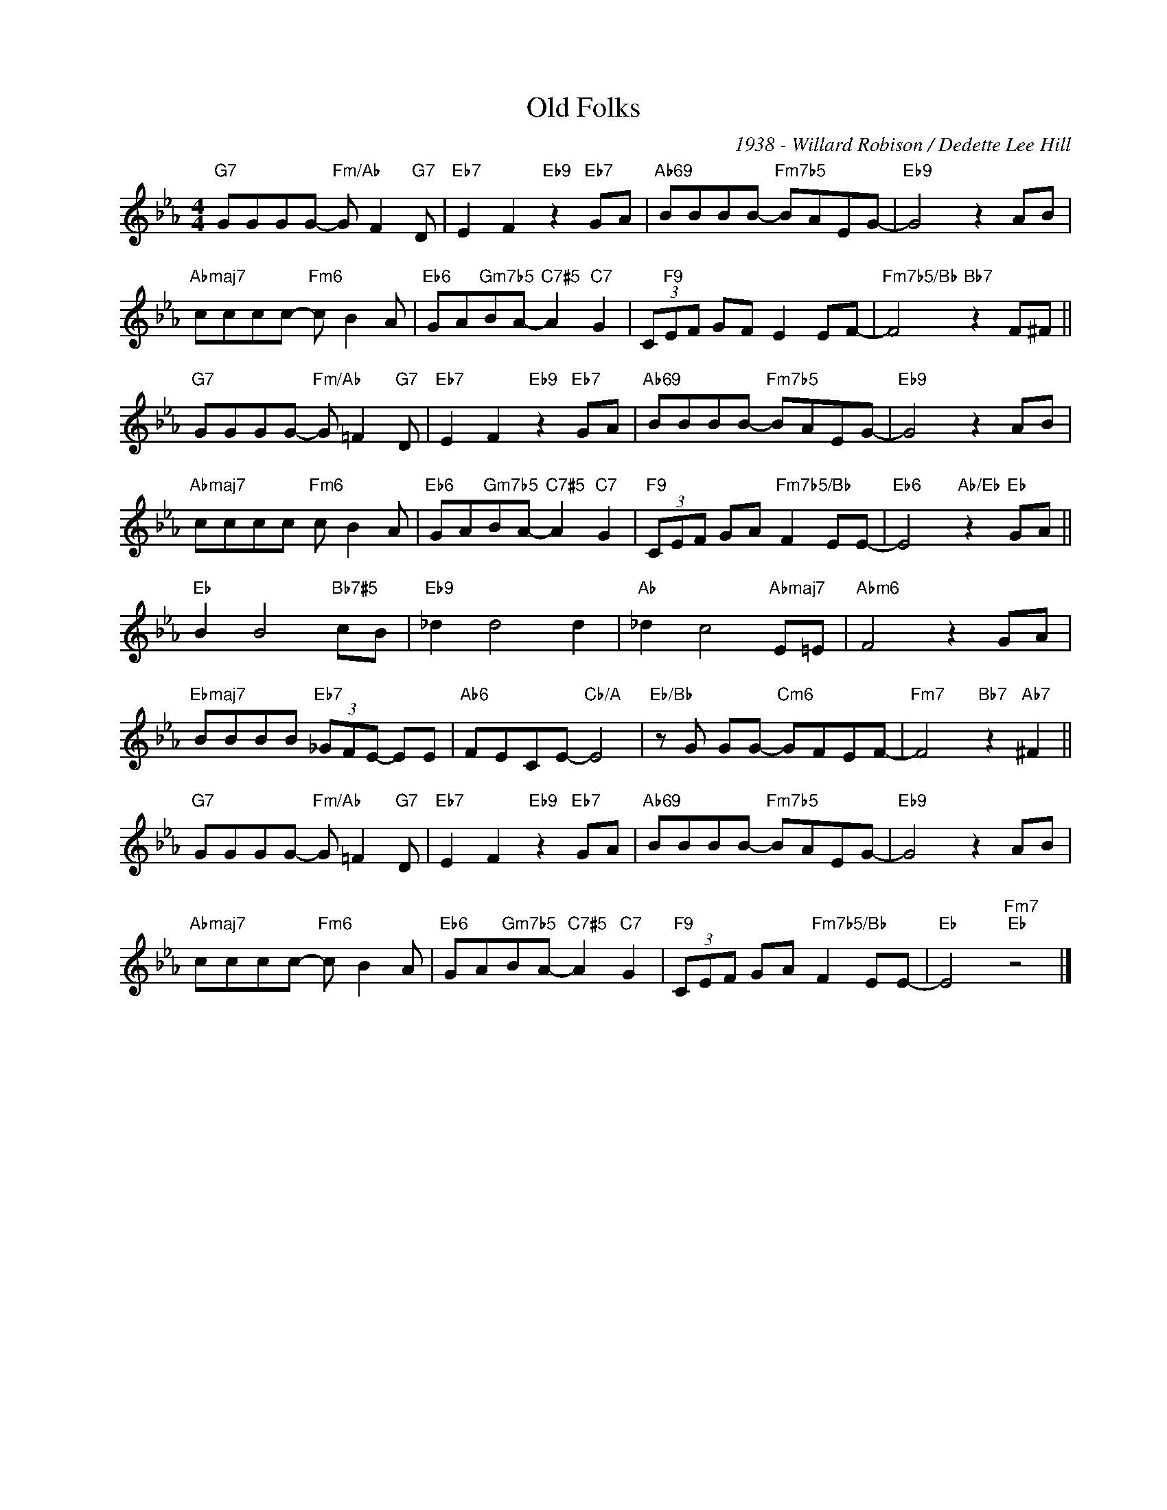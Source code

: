 X:1
T:Old Folks
C:1938 - Willard Robison / Dedette Lee Hill
Z:Copyright Â© www.realbook.site
L:1/8
M:4/4
I:linebreak $
K:Eb
V:1 treble nm=" " snm=" "
V:1
"G7" GGGG-"Fm/Ab" G F2"G7" D |"Eb7" E2 F2"Eb9" z2"Eb7" GA |"Ab69" BBBB-"Fm7b5" BAEG- | %3
"Eb9" G4 z2 AB |$"Abmaj7" cccc-"Fm6" c B2 A |"Eb6" GA"Gm7b5"BA-"C7#5" A2"C7" G2 | %6
 (3C"F9"EF GF E2 EF- |"Fm7b5/Bb" F4"Bb7" z2 F^F ||$"G7" GGGG-"Fm/Ab" G =F2"G7" D | %9
"Eb7" E2 F2"Eb9" z2"Eb7" GA |"Ab69" BBBB-"Fm7b5" BAEG- |"Eb9" G4 z2 AB |$ %12
"Abmaj7" cccc"Fm6" c B2 A |"Eb6" GA"Gm7b5"BA-"C7#5" A2"C7" G2 |"F9" (3CEF GA"Fm7b5/Bb" F2 EE- | %15
"Eb6" E4"Ab/Eb" z2"Eb" GA ||$"Eb" B2 B4"Bb7#5" cB |"Eb9" _d2 d4 d2 |"Ab" _d2 c4"Abmaj7" E=E | %19
"Abm6" F4 z2 GA |$"Ebmaj7" BBBB"Eb7" (3_GFE- EE |"Ab6" FECE-"Cb/A" E4 |"Eb/Bb" z G GG-"Cm6" GFEF- | %23
"Fm7" F4"Bb7" z2"Ab7" ^F2 ||$"G7" GGGG-"Fm/Ab" G =F2"G7" D |"Eb7" E2 F2"Eb9" z2"Eb7" GA | %26
"Ab69" BBBB-"Fm7b5" BAEG- |"Eb9" G4 z2 AB |$"Abmaj7" cccc-"Fm6" c B2 A | %29
"Eb6" GA"Gm7b5"BA-"C7#5" A2"C7" G2 |"F9" (3CEF GA"Fm7b5/Bb" F2 EE- |"Eb" E4"Fm7""Eb" z4 |] %32

